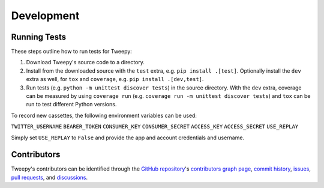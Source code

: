 .. _development:

***********
Development
***********

Running Tests
=============

These steps outline how to run tests for Tweepy:

1. Download Tweepy's source code to a directory.

2. Install from the downloaded source with the ``test`` extra, e.g.
   ``pip install .[test]``. Optionally install the ``dev`` extra as well, for
   ``tox`` and ``coverage``, e.g. ``pip install .[dev,test]``.

3. Run tests (e.g. ``python -m unittest discover tests``) in the source
   directory. With the ``dev`` extra, coverage can be measured by using
   ``coverage run`` (e.g. ``coverage run -m unittest discover tests``) and
   ``tox`` can be run to test different Python versions.

To record new cassettes, the following environment variables can be used:

``TWITTER_USERNAME``
``BEARER_TOKEN``
``CONSUMER_KEY``
``CONSUMER_SECRET``
``ACCESS_KEY``
``ACCESS_SECRET``
``USE_REPLAY``

Simply set ``USE_REPLAY`` to ``False`` and provide the app and account
credentials and username.

Contributors
============

Tweepy's contributors can be identified through the `GitHub repository`_'s
`contributors graph page`_, `commit history`_, `issues`_, `pull requests`_, and
`discussions`_.

.. _GitHub repository: https://github.com/tweepy/tweepy
.. _contributors graph page: https://github.com/tweepy/tweepy/graphs/contributors
.. _commit history: https://github.com/tweepy/tweepy/commits/master
.. _issues: https://github.com/tweepy/tweepy/issues?q=is%3Aissue
.. _pull requests: https://github.com/tweepy/tweepy/pulls?q=is%3Apr
.. _discussions: https://github.com/tweepy/tweepy/discussions
